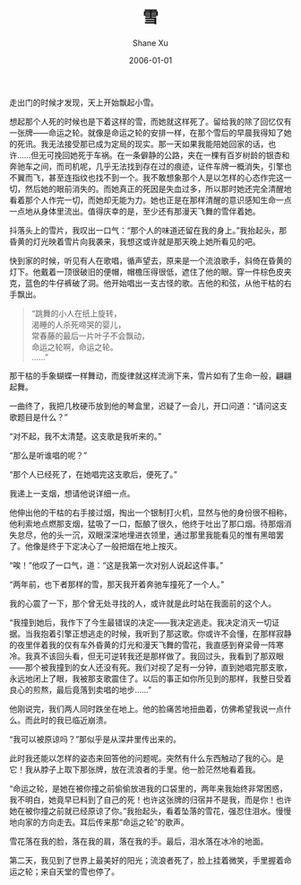 #+TITLE:       雪
#+AUTHOR:      Shane Xu
#+EMAIL:       xusheng0711@gmail.com
#+DATE:        2006-01-01
#+URI:         /blog/%y/%m/%d/xue
#+KEYWORDS:    雪, 命运之轮
#+TAGS:        小说
#+LANGUAGE:    en
#+OPTIONS:     H:3 num:nil toc:nil \n:nil ::t |:t ^:nil -:nil f:t *:t <:t
#+DESCRIPTION: 雪和命运之轮

走出门的时候才发现，天上开始飘起小雪。

想起那个人死的时候也是下着这样的雪，而她就这样死了。留给我的除了回忆仅有一张牌——命运之轮。就像是命运之轮的安排一样，在那个雪后的早晨我得知了她的死讯。我无法接受那已成为定局的现实。那一天如果我能陪她回家的话，也许……但无可挽回她死于车祸。在一条僻静的公路，夹在一棵有百岁树龄的银杏和奔驰车之间，而司机呢，几乎无法找到存在过的痕迹，证件车牌一概消失，引擎也不翼而飞，甚至连指纹也找不到一个。我不敢想象那个人是以怎样的心态作完这一切，然后她的眼前消失的。而她真正的死因是失血过多，所以那时她还完全清醒地看着那个人作完一切，而她却无能为力。她也正是在那样清醒的意识感知生命一点一点地从身体里流出。值得庆幸的是，至少还有那漫天飞舞的雪伴着她。

抖落头上的雪片，我叹出一口气：“那个人的味道还留在我的身上。”我抬起头，那昏黄的灯光映着雪片向我袭来，我想这或许就是那天晚上她所看见的吧。

快到家的时候，听见有人在歌唱，循声望去，原来是一个流浪歌手，斜倚在昏黄的灯下。他戴着一顶很破旧的便帽，帽檐压得很低，遮住了他的眼。穿一件棕色皮夹克，蓝色的牛仔裤破了洞。他开始唱出一支古怪的歌。吉他的和弦，从他干枯的右手飘出。

#+BEGIN_QUOTE
“跳舞的小人在纸上旋转，\\
渴睡的人杀死啼哭的婴儿，\\
常春藤的最后一片叶子不会飘动，\\
命运之轮啊，命运之轮。\\
……”
#+END_QUOTE

那干枯的手象蝴蝶一样舞动，而旋律就这样流淌下来，雪片如有了生命一般，翩翩起舞。

一曲终了，我把几枚硬币放到他的琴盒里，迟疑了一会儿，开口问道：“请问这支歌题目是什么？”

“对不起，我不太清楚。这支歌是我听来的。”

“那么是听谁唱的呢？”

“那个人已经死了，在她唱完这支歌后，便死了。”

我递上一支烟，想请他说详细一点。

他伸出他的干枯的右手接过烟，掏出一个银制打火机，显然与他的身份很不相称，他利索地点燃那支烟，猛吸了一口，酝酿了很久，他终于吐出了那口烟。待那烟消失怠尽，他的头一沉，双眼深深地埋进衣领里，通过那里我能看见的惟有黑暗罢了。他像是终于下定决心了一般把烟在地上按灭。

“唉！”他叹了一口气，道：“这是我第一次对别人说起这件事。”

“两年前，也下者那样的雪，那天我开着奔驰车撞死了一个人。”

我的心震了一下，那个曾无处寻找的人，或许就是此时站在我面前的这个人。

“我撞到她后，我作下了今生最错误的决定——我决定逃走。我决定消灭一切证据。当我抱着引擎正想逃走的时候，我听到了那这歌。你或许不会懂，在那样寂静的夜里伴着我的仅有车外昏黄的灯光和漫天飞舞的雪花，我直感到脊梁骨一阵寒冷。我真不该回头看，但无可逆转我还是那样做了。我回过头，我看到了那双眼——那个被我撞到的女人还没有死。我们对视了足有一分钟，直到她唱完那支歌，永远地闭上了眼，我被那支歌震住了。以后的事正如你所见到的那样，我整日受着良心的煎熬，最后竟落到卖唱的地步……”

他刚说完，我们两人同时跌坐在地上。他的脸痛苦地扭曲着，仿佛希望我说一点什么。而此时的我已临近崩溃。

“我可以被原谅吗？”那似乎是从深井里传出来的。

此时我还能以怎样的姿态来回答他的问题呢。突然有什么东西触动了我的心。是它！我从脖子上取下那张牌，放在流浪者的手里。他一脸茫然地看着我。

“命运之轮，是她在被你撞之前偷偷放进我的口袋里的，两年来我始终非常困惑，我不明白，她竟早已料到了自己的死！也许这张牌的归宿并不是我，而是你！也许她在被你撞之前就已经原谅了你。”我抬起头，看着坠落的雪花，强忍住泪水。慢慢地向家的方向走去。耳后传来那“命运之轮”的歌声。

雪花落在我的脸，落在我的肩，落在我的手。最后，泪水落在冰冷的地面。

第二天，我见到了世界上最美好的阳光；流浪者死了，脸上挂着微笑，手里握着命运之轮；来自天堂的雪也停了。

